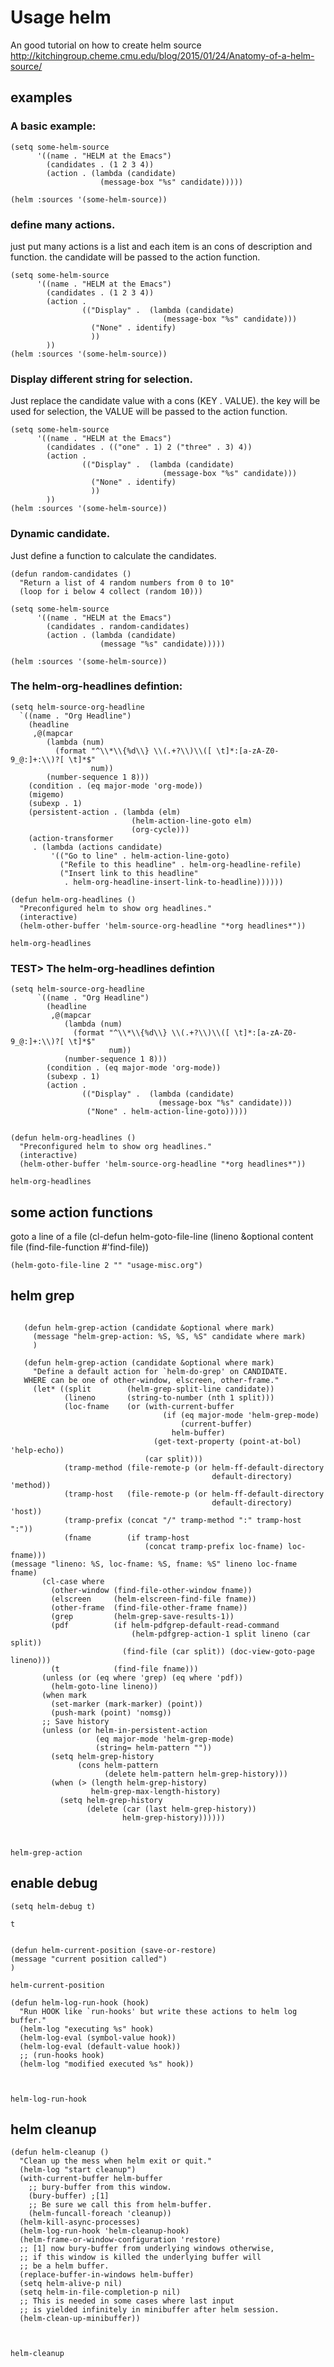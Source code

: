 * Usage helm
  An good tutorial on how to create helm source
  http://kitchingroup.cheme.cmu.edu/blog/2015/01/24/Anatomy-of-a-helm-source/

** examples
*** A basic example:
   #+BEGIN_SRC elisp
   (setq some-helm-source
         '((name . "HELM at the Emacs")
           (candidates . (1 2 3 4))
           (action . (lambda (candidate)
                       (message-box "%s" candidate)))))

   (helm :sources '(some-helm-source))
   #+END_SRC

   #+RESULTS:

*** define many actions.
    just put many actions is a list and each item is an cons of description and function. the candidate will be passed to the action function.
   #+BEGIN_SRC elisp
   (setq some-helm-source
         '((name . "HELM at the Emacs")
           (candidates . (1 2 3 4))
           (action .
                   (("Display" .  (lambda (candidate)
                                     (message-box "%s" candidate)))
                     ("None" . identify)
                     ))
           ))
   (helm :sources '(some-helm-source))
   #+END_SRC

   #+RESULTS:

*** Display different string for selection.
    Just replace the candidate value with a cons (KEY . VALUE). the key will be used for selection, the VALUE will be passed to the action function.
   #+BEGIN_SRC elisp
   (setq some-helm-source
         '((name . "HELM at the Emacs")
           (candidates . (("one" . 1) 2 ("three" . 3) 4))
           (action .
                   (("Display" .  (lambda (candidate)
                                     (message-box "%s" candidate)))
                     ("None" . identify)
                     ))
           ))
   (helm :sources '(some-helm-source))
   #+END_SRC

   #+RESULTS:

*** Dynamic candidate.
    Just define a function to calculate the candidates.
   #+BEGIN_SRC elisp
   (defun random-candidates ()
     "Return a list of 4 random numbers from 0 to 10"
     (loop for i below 4 collect (random 10)))

   (setq some-helm-source
         '((name . "HELM at the Emacs")
           (candidates . random-candidates)
           (action . (lambda (candidate)
                       (message "%s" candidate)))))

   (helm :sources '(some-helm-source))
   #+END_SRC


***   The helm-org-headlines defintion:
   #+BEGIN_SRC elisp
   (setq helm-source-org-headline
     `((name . "Org Headline")
       (headline
        ,@(mapcar
           (lambda (num)
             (format "^\\*\\{%d\\} \\(.+?\\)\\([ \t]*:[a-zA-Z0-9_@:]+:\\)?[ \t]*$"
                     num))
           (number-sequence 1 8)))
       (condition . (eq major-mode 'org-mode))
       (migemo)
       (subexp . 1)
       (persistent-action . (lambda (elm)
                              (helm-action-line-goto elm)
                              (org-cycle)))
       (action-transformer
        . (lambda (actions candidate)
            '(("Go to line" . helm-action-line-goto)
              ("Refile to this headline" . helm-org-headline-refile)
              ("Insert link to this headline"
               . helm-org-headline-insert-link-to-headline))))))

   (defun helm-org-headlines ()
     "Preconfigured helm to show org headlines."
     (interactive)
     (helm-other-buffer 'helm-source-org-headline "*org headlines*"))
   #+END_SRC

   #+RESULTS:
   : helm-org-headlines


***   TEST> The helm-org-headlines defintion
   #+BEGIN_SRC elisp
   (setq helm-source-org-headline
         `((name . "Org Headline")
           (headline
            ,@(mapcar
               (lambda (num)
                 (format "^\\*\\{%d\\} \\(.+?\\)\\([ \t]*:[a-zA-Z0-9_@:]+:\\)?[ \t]*$"
                         num))
               (number-sequence 1 8)))
           (condition . (eq major-mode 'org-mode))
           (subexp . 1)
           (action .
                   (("Display" .  (lambda (candidate)
                                    (message-box "%s" candidate)))
                    ("None" . helm-action-line-goto)))))


   (defun helm-org-headlines ()
     "Preconfigured helm to show org headlines."
     (interactive)
     (helm-other-buffer 'helm-source-org-headline "*org headlines*"))
   #+END_SRC

   #+RESULTS:
   : helm-org-headlines

** some action functions
   goto a line of a file
    (cl-defun helm-goto-file-line (lineno &optional content file (find-file-function #'find-file))
    #+BEGIN_SRC elisp
    (helm-goto-file-line 2 "" "usage-misc.org")
    #+END_SRC

    #+RESULTS:
  

** helm grep
   #+BEGIN_SRC elisp

   (defun helm-grep-action (candidate &optional where mark)
     (message "helm-grep-action: %S, %S, %S" candidate where mark)
     )

   (defun helm-grep-action (candidate &optional where mark)
     "Define a default action for `helm-do-grep' on CANDIDATE.
   WHERE can be one of other-window, elscreen, other-frame."
     (let* ((split        (helm-grep-split-line candidate))
            (lineno       (string-to-number (nth 1 split)))
            (loc-fname    (or (with-current-buffer
                                  (if (eq major-mode 'helm-grep-mode)
                                      (current-buffer)
                                    helm-buffer)
                                (get-text-property (point-at-bol) 'help-echo))
                              (car split)))
            (tramp-method (file-remote-p (or helm-ff-default-directory
                                             default-directory) 'method))
            (tramp-host   (file-remote-p (or helm-ff-default-directory
                                             default-directory) 'host))
            (tramp-prefix (concat "/" tramp-method ":" tramp-host ":"))
            (fname        (if tramp-host
                              (concat tramp-prefix loc-fname) loc-fname)))
(message "lineno: %S, loc-fname: %S, fname: %S" lineno loc-fname fname)
       (cl-case where
         (other-window (find-file-other-window fname))
         (elscreen     (helm-elscreen-find-file fname))
         (other-frame  (find-file-other-frame fname))
         (grep         (helm-grep-save-results-1))
         (pdf          (if helm-pdfgrep-default-read-command
                           (helm-pdfgrep-action-1 split lineno (car split))
                         (find-file (car split)) (doc-view-goto-page lineno)))
         (t            (find-file fname)))
       (unless (or (eq where 'grep) (eq where 'pdf))
         (helm-goto-line lineno))
       (when mark
         (set-marker (mark-marker) (point))
         (push-mark (point) 'nomsg))
       ;; Save history
       (unless (or helm-in-persistent-action
                   (eq major-mode 'helm-grep-mode)
                   (string= helm-pattern ""))
         (setq helm-grep-history
               (cons helm-pattern
                     (delete helm-pattern helm-grep-history)))
         (when (> (length helm-grep-history)
                  helm-grep-max-length-history)
           (setq helm-grep-history
                 (delete (car (last helm-grep-history))
                         helm-grep-history))))))


   #+END_SRC

   #+RESULTS:
   : helm-grep-action

** enable debug
   #+BEGIN_SRC elisp
(setq helm-debug t)
   #+END_SRC

   #+RESULTS:
   : t

   #+BEGIN_SRC elisp

(defun helm-current-position (save-or-restore)
(message "current position called")
)
   #+END_SRC

   #+RESULTS:
   : helm-current-position


   #+BEGIN_SRC elisp
   (defun helm-log-run-hook (hook)
     "Run HOOK like `run-hooks' but write these actions to helm log buffer."
     (helm-log "executing %s" hook)
     (helm-log-eval (symbol-value hook))
     (helm-log-eval (default-value hook))
     ;; (run-hooks hook)
     (helm-log "modified executed %s" hook))


   #+END_SRC

   #+RESULTS:
   : helm-log-run-hook





** helm cleanup
   #+BEGIN_SRC elisp
   (defun helm-cleanup ()
     "Clean up the mess when helm exit or quit."
     (helm-log "start cleanup")
     (with-current-buffer helm-buffer
       ;; bury-buffer from this window.
       (bury-buffer) ;[1]
       ;; Be sure we call this from helm-buffer.
       (helm-funcall-foreach 'cleanup))
     (helm-kill-async-processes)
     (helm-log-run-hook 'helm-cleanup-hook)
     (helm-frame-or-window-configuration 'restore)
     ;; [1] now bury-buffer from underlying windows otherwise,
     ;; if this window is killed the underlying buffer will
     ;; be a helm buffer.
     (replace-buffer-in-windows helm-buffer)
     (setq helm-alive-p nil)
     (setq helm-in-file-completion-p nil)
     ;; This is needed in some cases where last input
     ;; is yielded infinitely in minibuffer after helm session.
     (helm-clean-up-minibuffer))


   #+END_SRC

   #+RESULTS:
   : helm-cleanup

